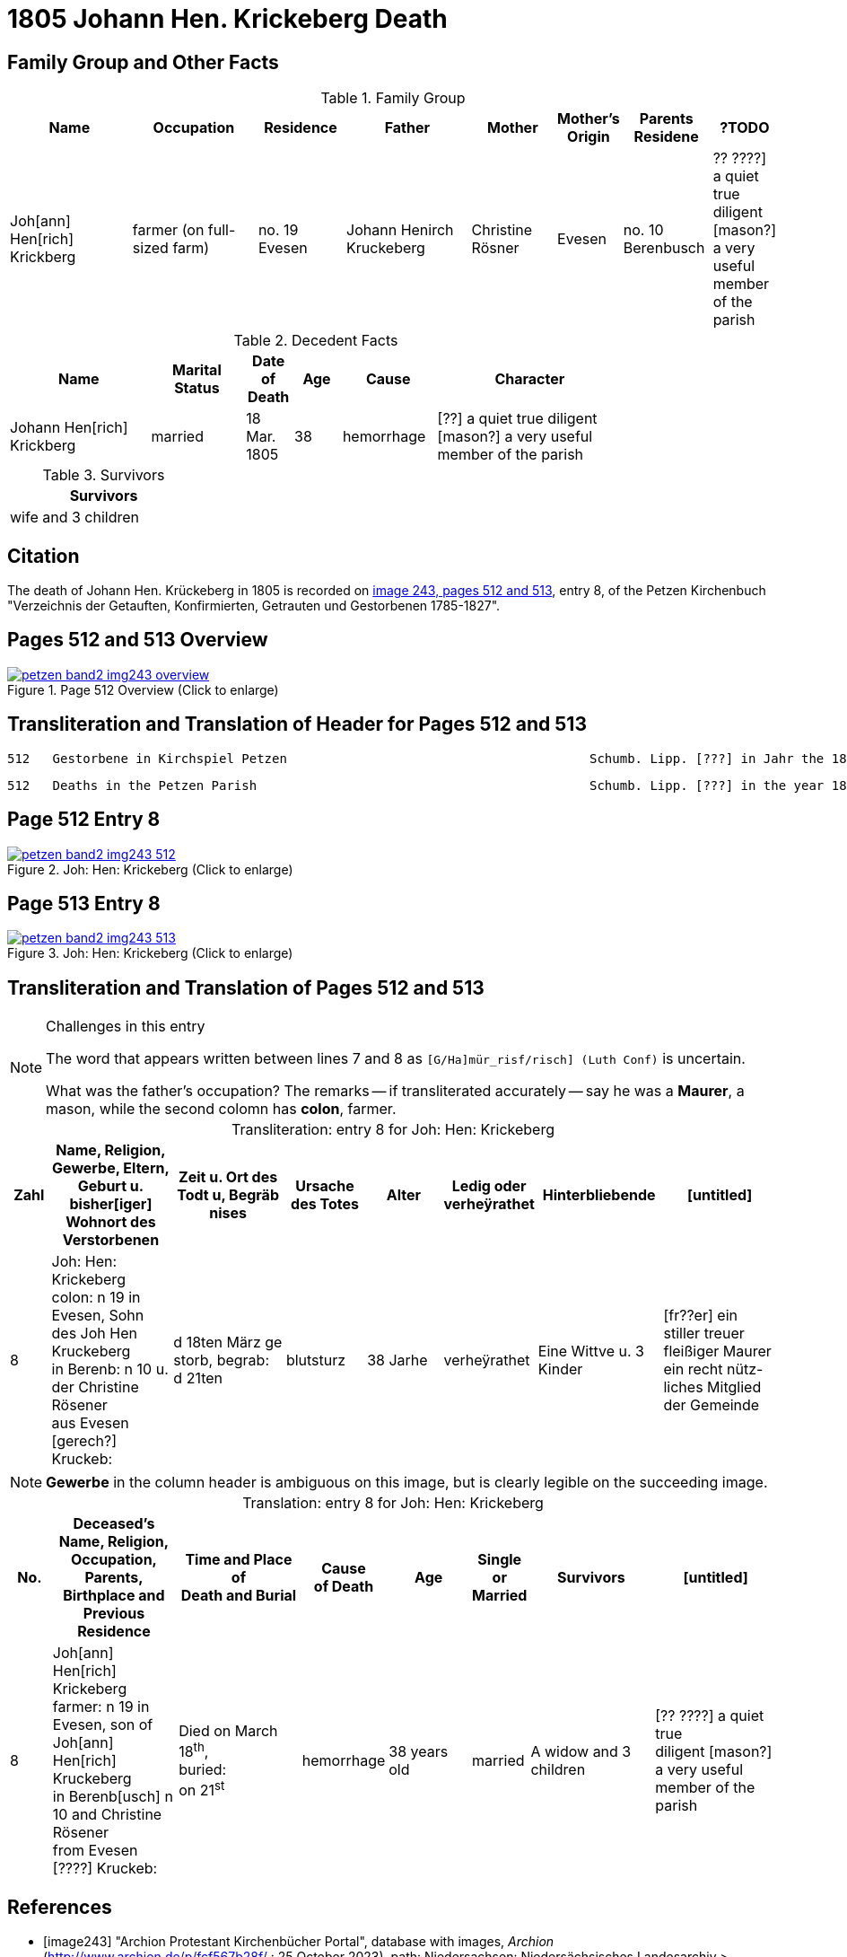 = 1805 Johann Hen. Krickeberg Death
:page-role: doc-width

== Family Group and Other Facts

.Family Group
[%header,cols="3,3,2,3,2,1,2,1"]
|===
|Name|Occupation|Residence|Father|Mother|Mother's Origin|Parents Residene|?TODO

|Joh[ann] Hen[rich] Krickberg|farmer (on full-sized farm)|no. 19 Evesen|Johann Henirch Kruckeberg|Christine Rösner|Evesen|no. 10 Berenbusch|
?? ????] a quiet true
diligent [mason?]
a very useful member of the parish
|===

.Decedent Facts
[%header,cols="3,2,1,1,2,4",width="80%"]
|===
|Name|Marital Status|Date of Death|Age|Cause|Character

|Johann Hen[rich] Krickberg|married|18 Mar. 1805|38|hemorrhage|[??] a quiet true diligent [mason?] a very useful member of the parish
|===

.Survivors
[%header,width="25%"]
|===
|Survivors

|wife and 3 children
|===

== Citation

The death of Johann Hen. Krückeberg in 1805 is recorded on <<image243, image 243,
pages 512 and 513>>, entry 8, of the Petzen Kirchenbuch "Verzeichnis der Getauften,
Konfirmierten, Getrauten und Gestorbenen 1785-1827".

== Pages 512 and 513 Overview

image::petzen-band2-img243-overview.jpg[title="Page 512 Overview (Click to enlarge)",link=self]

== Transliteration and Translation of Header for Pages 512 and 513

....
512   Gestorbene in Kirchspiel Petzen                                        Schumb. Lipp. [???] in Jahr the 1805                    512
....

....
512   Deaths in the Petzen Parish                                            Schumb. Lipp. [???] in the year 1805                    512
....

== Page 512 Entry 8

image::petzen-band2-img243-512.jpg[title="Joh: Hen: Krickeberg (Click to enlarge)",link=self]

== Page 513 Entry 8

image::petzen-band2-img243-513.jpg[title="Joh: Hen: Krickeberg (Click to enlarge)",link=self]

== Transliteration and Translation of Pages 512 and 513

[NOTE]
.Challenges in this entry
====
The word that appears written between lines 7 and 8 as `[G/Ha]mür_risf/risch]  (Luth Conf)` is
uncertain.

What was the father's occupation? The remarks -- if transliterated accurately
-- say he was a **Maurer**, a mason, while the second colomn has **colon**,
farmer.
====

[caption="Transliteration: "]
.entry 8 for Joh: Hen: Krickeberg
[%header,cols="1,3,3,2,2,1,3,3",frame="none"]
|===
|Zahl |Name, Religion, Gewerbe, Eltern, Geburt u. bisher[iger] +
Wohnort des Verstorbenen |Zeit u. Ort des +
Todt u, Begräb +
nises |Ursache +
des Totes |Alter |Ledig oder +
verheÿrathet |Hinterbliebende |[untitled]

|8          
|Joh: Hen: Krickeberg colon: n 19 in +
Evesen, Sohn des Joh Hen Kruckeberg +
in Berenb: n 10 u. der Christine Rösener +
aus Evesen [gerech?] Kruckeb:
|d 18ten März ge +
storb, begrab: +
d 21ten
|blutsturz
|38 Jarhe
|verheÿrathet
| Eine Wittve u. 3 Kinder
| [fr??er] ein +
 stiller treuer +
 fleißiger Maurer +
ein recht nütz- +
 liches Mitglied der Gemeinde
|===

[NOTE]
====
*Gewerbe* in the column header is ambiguous on this image, but is clearly legible on the
succeeding image.
====

[caption="Translation: "]
.entry 8 for Joh: Hen: Krickeberg
[%header,,cols="1,3,3,2,2,1,3,3",frame="none"]
|===
|No. |Deceased's Name, Religion, Occupation, Parents, Birthplace and Previous +
Residence +
|Time and Place of +
Death and Burial|Cause +
of Death |Age |Single or +
Married |Survivors |[untitled]

|8          
|Joh[ann] Hen[rich] Krickeberg farmer: n 19 in +
Evesen, son of Joh[ann] Hen[rich] Kruckeberg +
in Berenb[usch] n 10 and Christine Rösener +
from Evesen [????] Kruckeb:
|Died on March 18^th^, +
buried: +
on 21^st^
| hemorrhage
|38 years old
|married
| A widow and 3 children
| [?? ????] a
 quiet true +
 diligent [mason?] +
a very useful member of the parish
|===


[bibliography]
== References

* [[[image243]]] "Archion Protestant Kirchenbücher Portal", database with
images, _Archion_ (http://www.archion.de/p/fcf567b28f/ : 25 October 2023),
path: Niedersachsen: Niedersächsisches Landesarchiv > Kirchenbücher der
Evangelisch-Lutherischen Landeskirche Schaumburg-Lippe > Petzen > Verzeichnis
der Getauften, Konfirmierten, Getrauten und Gestorbenen 1785-1827 > Image 243 of
357
